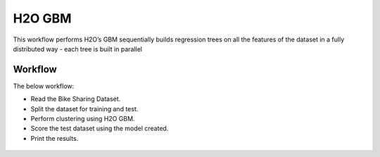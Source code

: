 H2O GBM
========

This workflow performs H2O’s GBM sequentially builds regression trees on all the features of the dataset in a fully distributed way - each tree is built in parallel
   
Workflow
-------

The below workflow:

* Read the Bike Sharing Dataset.
* Split the dataset for training and test.
* Perform clustering using H2O GBM.
* Score the test dataset using the model created.
* Print the results.

.. figure:: ../../../_assets/tutorials/machine-learning/h2o-gbm/1.PNG
   :alt: H2O GBM
   :width: 90%
